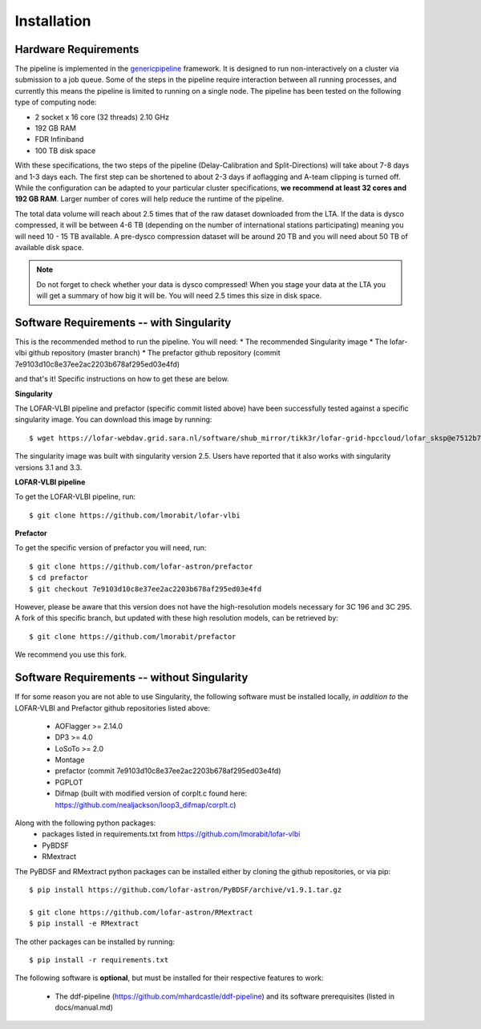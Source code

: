 .. index:: Installation

=================================================
Installation
=================================================

Hardware Requirements
^^^^^^^^^^^^^^^^^^^^^

The pipeline is implemented in the `genericpipeline`_ framework. It is designed to run non-interactively on a cluster via submission to a job queue. Some of the steps in the pipeline require interaction between all running processes, and currently this means the pipeline is limited to running on a single node. The pipeline has been tested on the following type of computing node:

* 2 socket x 16 core (32 threads) 2.10 GHz
* 192 GB RAM
* FDR Infiniband
* 100 TB disk space

With these specifications, the two steps of the pipeline (Delay-Calibration and Split-Directions) will take about 7-8 days and 1-3 days each. The first step can be shortened to about 2-3 days if aoflagging and A-team clipping is turned off. While the configuration can be adapted to your particular cluster specifications, **we recommend at least 32 cores and 192 GB RAM**. Larger number of cores will help reduce the runtime of the pipeline.

The total data volume will reach about 2.5 times that of the raw dataset downloaded from the LTA. If the data is dysco compressed, it will be between 4-6 TB (depending on the number of international stations participating) meaning you will need 10 - 15 TB available. A pre-dysco compression dataset will be around 20 TB and you will need about 50 TB of available disk space. 

.. note::
    Do not forget to check whether your data is dysco compressed! When you stage your data at the LTA you will get a summary of how big it will be.  You will need 2.5 times this size in disk space.

Software Requirements -- with Singularity
^^^^^^^^^^^^^^^^^^^^^^^^^^^^^^^^^^^^^^^^^

This is the recommended method to run the pipeline. You will need:
* The recommended Singularity image
* The lofar-vlbi github repository (master branch)
* The prefactor github repository (commit 7e9103d10c8e37ee2ac2203b678af295ed03e4fd)

and that's it! Specific instructions on how to get these are below.

**Singularity**

The LOFAR-VLBI pipeline and prefactor (specific commit listed above) have been successfully tested against a specific singularity image. You can download this image by running::

       $ wget https://lofar-webdav.grid.sara.nl/software/shub_mirror/tikk3r/lofar-grid-hpccloud/lofar_sksp@e7512b7e92e5a3124e6ed177650e99a8c4eb2263_with_pyvo.sif

The singularity image was built with singularity version 2.5.  Users have reported that it also works with singularity versions 3.1 and 3.3.

**LOFAR-VLBI pipeline**

To get the LOFAR-VLBI pipeline, run::

    $ git clone https://github.com/lmorabit/lofar-vlbi

**Prefactor**

To get the specific version of prefactor you will need, run::

    $ git clone https://github.com/lofar-astron/prefactor
    $ cd prefactor
    $ git checkout 7e9103d10c8e37ee2ac2203b678af295ed03e4fd

However, please be aware that this version does not have the high-resolution models necessary for 3C 196 and 3C 295. A fork of this specific branch, but updated with these high resolution models, can be retrieved by::

    $ git clone https://github.com/lmorabit/prefactor

We recommend you use this fork.

Software Requirements -- without Singularity
^^^^^^^^^^^^^^^^^^^^^^^^^^^^^^^^^^^^^^^^^^^^

If for some reason you are not able to use Singularity, the following software must be installed locally, *in addition to* the LOFAR-VLBI and Prefactor github repositories listed above:

   * AOFlagger >= 2.14.0
   * DP3 >= 4.0
   * LoSoTo >= 2.0
   * Montage 
   * prefactor (commit 7e9103d10c8e37ee2ac2203b678af295ed03e4fd)
   * PGPLOT
   * Difmap (built with modified version of corplt.c found here: https://github.com/nealjackson/loop3_difmap/corplt.c)

Along with the following python packages:
   * packages listed in requirements.txt from https://github.com/lmorabit/lofar-vlbi
   * PyBDSF
   * RMextract

The PyBDSF and RMextract python packages can be installed either by cloning the github repositories, or via pip::

   $ pip install https://github.com/lofar-astron/PyBDSF/archive/v1.9.1.tar.gz
   
   $ git clone https://github.com/lofar-astron/RMextract
   $ pip install -e RMextract

The other packages can be installed by running::

   $ pip install -r requirements.txt

The following software is **optional**, but must be installed for their respective features to work:

   * The ddf-pipeline (https://github.com/mhardcastle/ddf-pipeline) and its software prerequisites (listed in docs/manual.md)

.. _genericpipeline: https://www.astron.nl/citt/genericpipeline/

